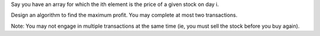 Say you have an array for which the ith element is the price of a given
stock on day i.

Design an algorithm to find the maximum profit. You may complete at most
two transactions.

Note: You may not engage in multiple transactions at the same time (ie,
you must sell the stock before you buy again).
